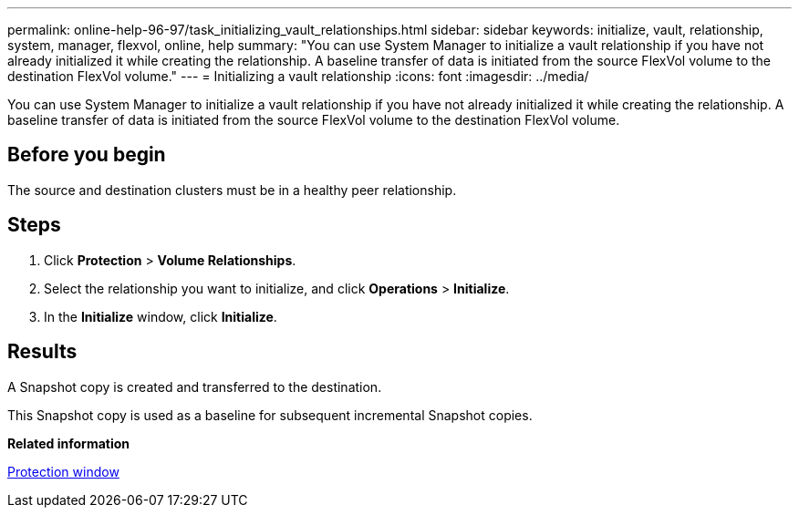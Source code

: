 ---
permalink: online-help-96-97/task_initializing_vault_relationships.html
sidebar: sidebar
keywords: initialize, vault, relationship, system, manager, flexvol, online, help
summary: "You can use System Manager to initialize a vault relationship if you have not already initialized it while creating the relationship. A baseline transfer of data is initiated from the source FlexVol volume to the destination FlexVol volume."
---
= Initializing a vault relationship
:icons: font
:imagesdir: ../media/

[.lead]
You can use System Manager to initialize a vault relationship if you have not already initialized it while creating the relationship. A baseline transfer of data is initiated from the source FlexVol volume to the destination FlexVol volume.

== Before you begin

The source and destination clusters must be in a healthy peer relationship.

== Steps

. Click *Protection* > *Volume Relationships*.
. Select the relationship you want to initialize, and click *Operations* > *Initialize*.
. In the *Initialize* window, click *Initialize*.

== Results

A Snapshot copy is created and transferred to the destination.

This Snapshot copy is used as a baseline for subsequent incremental Snapshot copies.

*Related information*

xref:reference_protection_window.adoc[Protection window]
